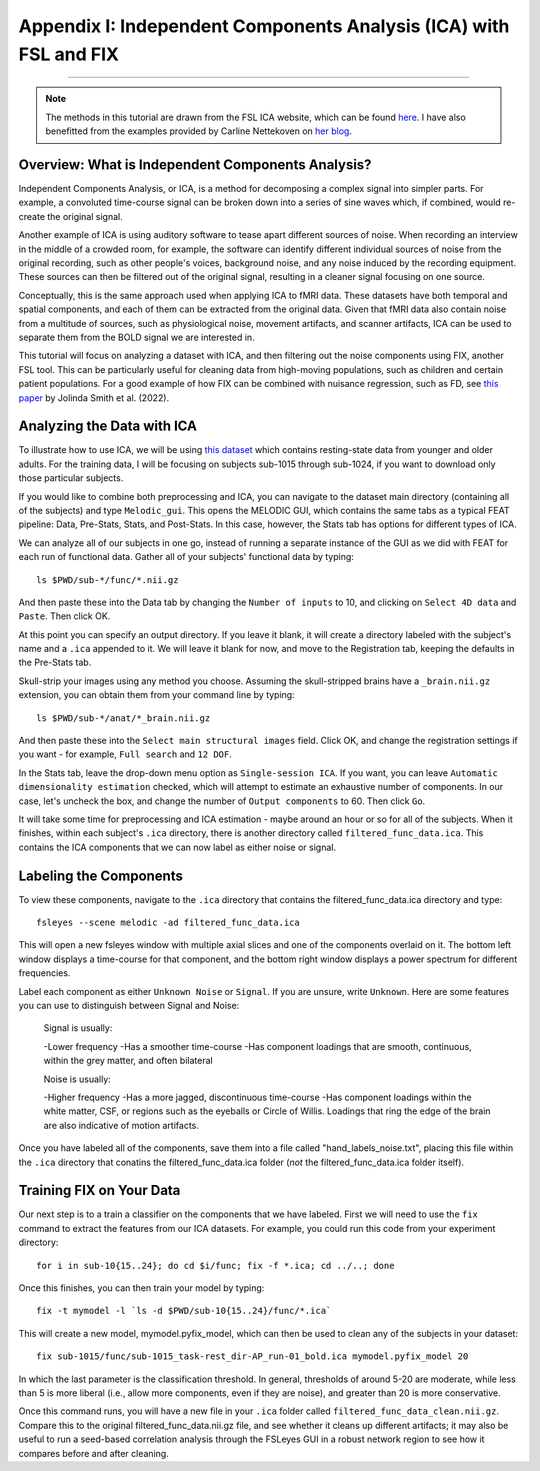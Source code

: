 .. _Appendix_I_ICA_Denoising:

==================================================================
Appendix I: Independent Components Analysis (ICA) with FSL and FIX
==================================================================

------------------

..  note::

    The methods in this tutorial are drawn from the FSL ICA website, which can be found `here <https://fsl.fmrib.ox.ac.uk/fslcourse/graduate/lectures/practicals/ica/>`__. I have also benefitted from the examples provided by Carline Nettekoven on `her blog <https://www.caroline-nettekoven.com/post/ica-cleaning/>`__.

Overview: What is Independent Components Analysis?
**************************************************

Independent Components Analysis, or ICA, is a method for decomposing a complex signal into simpler parts. For example, a convoluted time-course signal can be broken down into a series of sine waves which, if combined, would re-create the original signal.

Another example of ICA is using auditory software to tease apart different sources of noise. When recording an interview in the middle of a crowded room, for example, the software can identify different individual sources of noise from the original recording, such as other people's voices, background noise, and any noise induced by the recording equipment. These sources can then be filtered out of the original signal, resulting in a cleaner signal focusing on one source.

Conceptually, this is the same approach used when applying ICA to fMRI data. These datasets have both temporal and spatial components, and each of them can be extracted from the original data. Given that fMRI data also contain noise from a multitude of sources, such as physiological noise, movement artifacts, and scanner artifacts, ICA can be used to separate them from the BOLD signal we are interested in.

This tutorial will focus on analyzing a dataset with ICA, and then filtering out the noise components using FIX, another FSL tool. This can be particularly useful for cleaning data from high-moving populations, such as children and certain patient populations. For a good example of how FIX can be combined with nuisance regression, such as FD, see `this paper <https://www.sciencedirect.com/science/article/pii/S1878929322001219#fig0045>`__ by Jolinda Smith et al. (2022).


Analyzing the Data with ICA
***************************

To illustrate how to use ICA, we will be using `this dataset <https://openneuro.org/datasets/ds003871/versions/1.0.2>`__ which contains resting-state data from younger and older adults. For the training data, I will be focusing on subjects sub-1015 through sub-1024, if you want to download only those particular subjects.

If you would like to combine both preprocessing and ICA, you can navigate to the dataset main directory (containing all of the subjects) and type ``Melodic_gui``. This opens the MELODIC GUI, which contains the same tabs as a typical FEAT pipeline: Data, Pre-Stats, Stats, and Post-Stats. In this case, however, the Stats tab has options for different types of ICA.

We can analyze all of our subjects in one go, instead of running a separate instance of the GUI as we did with FEAT for each run of functional data. Gather all of your subjects' functional data by typing:

::

  ls $PWD/sub-*/func/*.nii.gz

And then paste these into the Data tab by changing the ``Number of inputs`` to 10, and clicking on ``Select 4D data`` and ``Paste``. Then click OK.

At this point you can specify an output directory. If you leave it blank, it will create a directory labeled with the subject's name and a ``.ica`` appended to it. We will leave it blank for now, and move to the Registration tab, keeping the defaults in the Pre-Stats tab.

Skull-strip your images using any method you choose. Assuming the skull-stripped brains have a ``_brain.nii.gz`` extension, you can obtain them from your command line by typing:

::

  ls $PWD/sub-*/anat/*_brain.nii.gz

And then paste these into the ``Select main structural images`` field. Click OK, and change the registration settings if you want - for example, ``Full search`` and ``12 DOF``.

In the Stats tab, leave the drop-down menu option as ``Single-session ICA``. If you want, you can leave ``Automatic dimensionality estimation`` checked, which will attempt to estimate an exhaustive number of components. In our case, let's uncheck the box, and change the number of ``Output components`` to 60. Then click ``Go``.

It will take some time for preprocessing and ICA estimation - maybe around an hour or so for all of the subjects. When it finishes, within each subject's ``.ica`` directory, there is another directory called ``filtered_func_data.ica``. This contains the ICA components that we can now label as either noise or signal.

Labeling the Components
***********************

To view these components, navigate to the ``.ica`` directory that contains the filtered_func_data.ica directory and type:

::

  fsleyes --scene melodic -ad filtered_func_data.ica

This will open a new fsleyes window with multiple axial slices and one of the components overlaid on it. The bottom left window displays a time-course for that component, and the bottom right window displays a power spectrum for different frequencies.

Label each component as either ``Unknown Noise`` or ``Signal``. If you are unsure, write ``Unknown``. Here are some features you can use to distinguish between Signal and Noise:

  Signal is usually:

  -Lower frequency
  -Has a smoother time-course
  -Has component loadings that are smooth, continuous, within the grey matter, and often bilateral

  Noise is usually:

  -Higher frequency
  -Has a more jagged, discontinuous time-course
  -Has component loadings within the white matter, CSF, or regions such as the eyeballs or Circle of Willis. Loadings that ring the edge of the brain are also indicative of motion artifacts.

Once you have labeled all of the components, save them into a file called "hand_labels_noise.txt", placing this file within the ``.ica`` directory that conatins the filtered_func_data.ica folder (*not* the filtered_func_data.ica folder itself).


Training FIX on Your Data
*************************

Our next step is to a train a classifier on the components that we have labeled. First we will need to use the ``fix`` command to extract the features from our ICA datasets. For example, you could run this code from your experiment directory:

::

  for i in sub-10{15..24}; do cd $i/func; fix -f *.ica; cd ../..; done

Once this finishes, you can then train your model by typing:

::

  fix -t mymodel -l `ls -d $PWD/sub-10{15..24}/func/*.ica`

This will create a new model, mymodel.pyfix_model, which can then be used to clean any of the subjects in your dataset:

::

  fix sub-1015/func/sub-1015_task-rest_dir-AP_run-01_bold.ica mymodel.pyfix_model 20

In which the last parameter is the classification threshold. In general, thresholds of around 5-20 are moderate, while less than 5 is more liberal (i.e., allow more components, even if they are noise), and greater than 20 is more conservative.

Once this command runs, you will have a new file in your ``.ica`` folder called ``filtered_func_data_clean.nii.gz``. Compare this to the original filtered_func_data.nii.gz file, and see whether it cleans up different artifacts; it may also be useful to run a seed-based correlation analysis through the FSLeyes GUI in a robust network region to see how it compares before and after cleaning.

